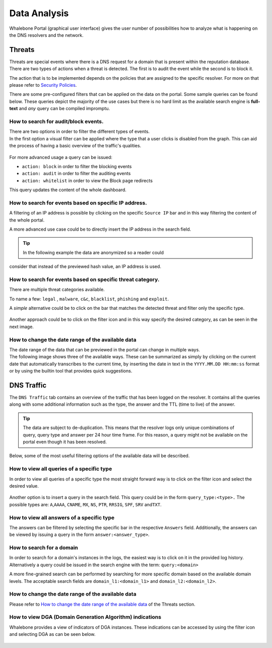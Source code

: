 .. _header-n233:

Data Analysis
=============

Whalebone Portal (graphical user interface) gives the user number of
possibilities how to analyze what is happening on the DNS resolvers and
the network.

.. _header-n236:

Threats
-------

Threats are special events where there is a DNS request for a domain
that is present within the reputation database. There are two types of
actions when a threat is detected. The first is to audit the event while
the second is to block it.

The action that is to be implemented depends on the policies that are
assigned to the specific resolver. For more on that please refer to
`Security
Policies <http://docs.whalebone.io/cs/latest/local_resolver.html#bezpecnostni-politiky>`__.

There are some pre-configured filters that can be applied on the data on
the portal. Some sample queries can be found below. These queries depict
the majority of the use cases but there is no hard limit as the
available search engine is **full-text** and *any* query can be compiled
impromptu.

.. _header-n240:

How to search for audit/block events.
~~~~~~~~~~~~~~~~~~~~~~~~~~~~~~~~~~~~~

| There are two options in order to filter the different types of
  events. 
| In the first option a visual filter can be applied where the type that
  a user clicks is disabled from the graph. This can aid the process of
  having a basic overview of the traffic's qualities.

.. figure:: ./img/block_graph.gif
   :alt: 

For more advanced usage a query can be issued:

-  ``action: block`` in order to filter the blocking events

-  ``action: audit`` in order to filter the auditing events

-  ``action: whitelist`` in order to view the Block page redirects

This query updates the content of the whole dashboard.

.. _header-n253:

How to search for events based on specific IP address.
~~~~~~~~~~~~~~~~~~~~~~~~~~~~~~~~~~~~~~~~~~~~~~~~~~~~~~

A filtering of an IP address is possible by clicking on the specific
``Source IP`` bar and in this way filtering the content of the whole
portal.

A more advanced use case could be to directly insert the IP address in
the search field.

.. tip:: In the following example the data are anonymized so a reader could
consider that instead of the previewed hash value, an IP address is
used.

.. figure:: ./img/request_ip.gif
   :alt: 

.. _header-n258:

How to search for events based on specific threat category.
~~~~~~~~~~~~~~~~~~~~~~~~~~~~~~~~~~~~~~~~~~~~~~~~~~~~~~~~~~~

There are multiple threat categories available.

To name a few: ``legal`` , ``malware``, ``c&c``, ``blacklist``,
``phishing`` and ``exploit``.

A *simple* alternative could be to click on the bar that matches the
detected threat and filter only the specific type.

.. figure:: ./img/phising.gif
   :alt: 

Another approach could be to click on the filter icon and in this way
specify the desired category, as can be seen in the next image.

.. figure:: ./img/cc.gif
   :alt: 

.. _header-n266:

How to change the date range of the available data
~~~~~~~~~~~~~~~~~~~~~~~~~~~~~~~~~~~~~~~~~~~~~~~~~~

| The date range of the data that can be previewed in the portal can
  change in multiple ways.
| The following image shows three of the available ways. These can be
  summarized as simply by clicking on the current date that
  automatically transcribes to the current time, by inserting the date
  in text in the ``YYYY.MM.DD HH:mm:ss`` format or by using the builtin
  tool that provides quick suggestions.

.. figure:: ./img/date_range.gif
   :alt: 

.. _header-n269:

DNS Traffic
-----------

The ``DNS Traffic`` tab contains an overview of the traffic that has
been logged on the resolver. It contains all the queries along with some
additional information such as the type, the answer and the TTL (time to
live) of the answer.

.. tip:: The data are subject to de-duplication. This means that the resolver
   logs only unique combinations of query, query type and answer per 24
   hour time frame. For this reason, a query might not be available on
   the portal even though it has been resolved.

Below, some of the most useful filtering options of the available data
will be described.

.. _header-n274:

How to view all queries of a specific type
~~~~~~~~~~~~~~~~~~~~~~~~~~~~~~~~~~~~~~~~~~

In order to view all queries of a specific type the most straight
forward way is to click on the filter icon and select the desired value.

.. figure:: ./img/query_type.gif
   :alt: 

Another option is to insert a query in the search field. This query
could be in the form ``query_type:<type>.`` The possible types are:
``A``,\ ``AAAA``, ``CNAME``, ``MX``, ``NS``, ``PTR``, ``RRSIG``,
``SPF``, ``SRV`` and\ ``TXT``.

.. _header-n279:

How to view all answers of a specific type 
~~~~~~~~~~~~~~~~~~~~~~~~~~~~~~~~~~~~~~~~~~~

The answers can be filtered by selecting the specific bar in the
respective ``Answers`` field. Additionally, the answers can be viewed by
issuing a query in the form ``answer:<answer_type>``.

.. figure:: ./img/answer.gif
   :alt: 

.. _header-n282:

How to search for a domain
~~~~~~~~~~~~~~~~~~~~~~~~~~

In order to search for a domain's instances in the logs, the easiest way
is to click on it in the provided log history. Alternatively a query
could be issued in the search engine with the term: ``query:<domain>``

A more fine-grained search can be performed by searching for more
specific domain based on the available domain levels. The acceptable
search fields are ``domain_l1:<domain_l1>`` and
``domain_l2:<domain_l2>``.

.. _header-n285:

How to change the date range of the available data
~~~~~~~~~~~~~~~~~~~~~~~~~~~~~~~~~~~~~~~~~~~~~~~~~~

Please refer to `How to change the date range of the available
data <http://docs.whalebone.io/en/latest/data_analysis.html#how-to-change-the-date-range-of-the-available-data>`__
of the Threats section.

.. _header-n287:

How to view DGA (Domain Generation Algorithm) indications
~~~~~~~~~~~~~~~~~~~~~~~~~~~~~~~~~~~~~~~~~~~~~~~~~~~~~~~~~

Whalebone provides a view of indicators of DGA instances. These
indications can be accessed by using the filter icon and selecting DGA
as can be seen below.

.. figure:: ./img/dga.gif
   :alt:
